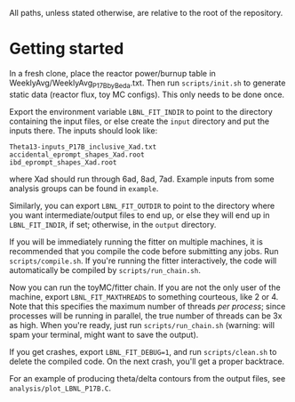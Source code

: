 All paths, unless stated otherwise, are relative to the root of the repository.

* Getting started

In a fresh clone, place the reactor power/burnup table in WeeklyAvg/WeeklyAvg_P17B_by_Beda.txt. Then run ~scripts/init.sh~ to generate static data (reactor flux, toy MC configs). This only needs to be done once.

Export the environment variable ~LBNL_FIT_INDIR~ to point to the directory containing the input files, or else create the ~input~ directory and put the inputs there. The inputs should look like:
#+begin_example
Theta13-inputs_P17B_inclusive_Xad.txt
accidental_eprompt_shapes_Xad.root
ibd_eprompt_shapes_Xad.root
#+end_example
where Xad should run through 6ad, 8ad, 7ad. Example inputs from some analysis groups can be found in ~example~.

Similarly, you can export ~LBNL_FIT_OUTDIR~ to point to the directory where you want intermediate/output files to end up, or else they will end up in ~LBNL_FIT_INDIR~, if set; otherwise, in the ~output~ directory.

If you will be immediately running the fitter on multiple machines, it is recommended that you compile the code before submitting any jobs. Run ~scripts/compile.sh~. If you're running the fitter interactively, the code will automatically be compiled by ~scripts/run_chain.sh~.

Now you can run the toyMC/fitter chain. If you are not the only user of the machine, export ~LBNL_FIT_MAXTHREADS~ to something courteous, like 2 or 4. Note that this specifies the maximum number of threads /per process/; since processes will be running in parallel, the true number of threads can be 3x as high. When you're ready, just run ~scripts/run_chain.sh~ (warning: will spam your terminal, might want to save the output).

If you get crashes, export ~LBNL_FIT_DEBUG=1~, and run ~scripts/clean.sh~ to delete the compiled code. On the next crash, you'll get a proper backtrace.

For an example of producing theta/delta contours from the output files, see ~analysis/plot_LBNL_P17B.C~.

